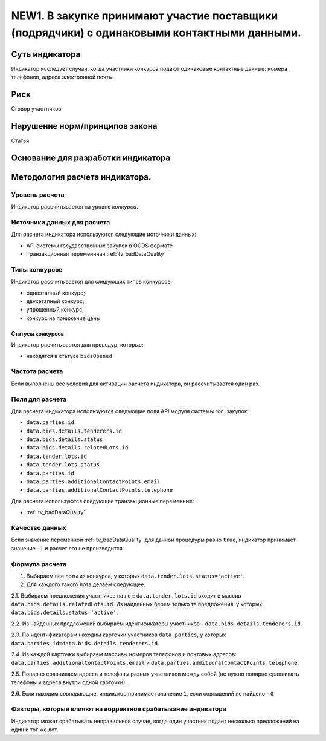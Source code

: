 ############################################################################################
NEW1. В закупке принимают участие поставщики (подрядчики) с одинаковыми контактными данными.
############################################################################################

***************
Суть индикатора
***************

Индикатор исследует случаи, когда участники конкурса подают одинаковые контактные данные: номера телефонов, адреса электронной почты.

****
Риск
****
Сговор участников. 

*******************************
Нарушение норм/принципов закона
*******************************

Статья 

***********************************
Основание для разработки индикатора
***********************************

*******************************
Методология расчета индикатора.
*******************************

Уровень расчета
===============
Индикатор расcчитывается на уровне *конкурса*.

Источники данных для расчета
============================

Для расчета индикатора используются следующие источники данных:

- API системы государственных закупок в OCDS формате
- Транзакционная переменнная :ref:`tv_badDataQuality`

Типы конкурсов
==============

Индикатор рассчитывается для следующих типов конкурсов:

- одноэтапный конкурс;
- двухэтапный конкурс;
- упрощенный конкурс;
- конкурс на понижение цены.


Статусы конкурсов
-----------------

Индикатор расчитывается для процедур, которые:

- находятся в статусе ``bidsOpened``


Частота расчета
===============

Если выполнены все условия для активации расчета индикатора, он рассчитывается один раз.

Поля для расчета
================

Для расчета индикатора используются следующие поля API модуля системы гос. закупок:

- ``data.parties.id``
- ``data.bids.details.tenderers.id``
- ``data.bids.details.status``
- ``data.bids.details.relatedLots.id``
- ``data.tender.lots.id``
- ``data.tender.lots.status``
- ``data.parties.id``
- ``data.parties.additionalContactPoints.email``
- ``data.parties.additionalContactPoints.telephone``

Для расчета используются следующие транзакционные переменные:

- :ref:`tv_badDataQuality`

Качество данных
===============

Если значение переменной :ref:`tv_badDataQuality` для данной процедуры равно ``true``, индикатор принимает значение ``-1`` и расчет его не производится.

Формула расчета
===============

1. Выбираем все лоты из конкурса, у которых ``data.tender.lots.status='active'``.

2. Для каждого такого лота делаем следующее.

2.1. Выбираем предложения участников на лот: ``data.tender.lots.id`` входит в массив ``data.bids.details.relatedLots.id``. Из найденных берем только те предложения, у которых ``data.bids.details.status='active'``. 

2.2. Из найденных предложений выбираем идентификаторы участников - ``data.bids.details.tenderers.id``.

2.3. По идентификаторам находим карточки участников ``data.parties``, у которых ``data.parties.id=data.bids.details.tenderers.id``.

2.4. Из каждой карточки выбираем массивы номеров телефонов и почтовых адресов: ``data.parties.additionalContactPoints.email`` и ``data.parties.additionalContactPoints.telephone``.

2.5. Попарно сравниваем адреса и телефоны разных участников между собой (не нужно попарно сравнивать телефоны и адреса внутри одной карточки).

2.6. Если находим совпадающие, индикатор принимает значение ``1``, если совпадений не найдено - ``0``

Факторы, которые влияют на корректное срабатывание индикатора
=============================================================

Индикатор может срабатывать неправильнов случае, когда один участник подает несколько предложений на один и тот же лот.
